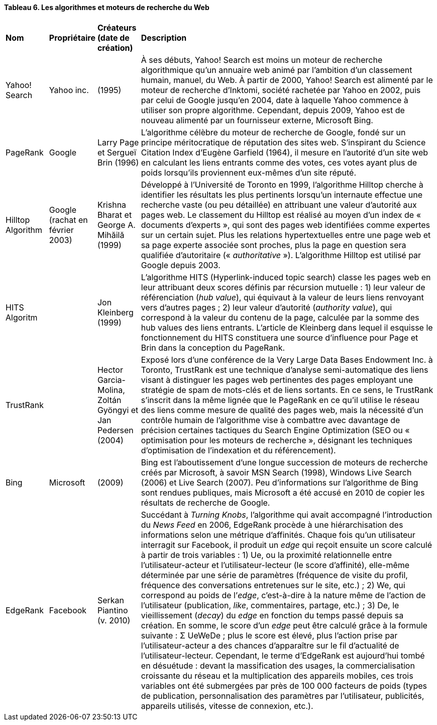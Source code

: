 ==== Tableau 6. Les algorithmes et moteurs de recherche du Web
[cols="10,10,10,70"]
|===
| *Nom* | *Propriétaire* | *Créateurs (date de création)* | *Description*
|Yahoo! Search | Yahoo inc. | (1995) | À ses débuts, Yahoo! Search est moins un moteur de recherche
algorithmique qu’un annuaire web animé par l’ambition d’un classement
humain, manuel, du Web. À partir de 2000, Yahoo! Search est alimenté par
le moteur de recherche d’Inktomi, société rachetée par Yahoo en 2002, puis
par celui de Google jusqu’en 2004, date à laquelle Yahoo commence à
utiliser son propre algorithme. Cependant, depuis 2009, Yahoo est de
nouveau alimenté par un fournisseur externe, Microsoft Bing.
| PageRank | Google | Larry Page et Sergueï Brin (1996) | L’algorithme célèbre du moteur de recherche de Google, fondé sur un
principe méritocratique de réputation des sites web. S’inspirant du Science
Citation Index d’Eugène Garfield (1964), il mesure en l’autorité d’un site
web en calculant les liens entrants comme des votes, ces votes ayant plus
de poids lorsqu’ils proviennent eux-mêmes d’un site réputé.
| Hilltop Algorithm | Google (rachat en février 2003)| Krishna Bharat et George A. Mihăilă (1999) | Développé à l’Université de Toronto en 1999, l’algorithme Hilltop cherche
à identifier les résultats les plus pertinents lorsqu’un internaute effectue une
recherche vaste (ou peu détaillée) en attribuant une valeur d’autorité aux
pages web. Le classement du Hilltop est réalisé au moyen d’un index de
« documents d’experts », qui sont des pages web identifiées comme
expertes sur un certain sujet. Plus les relations hypertextuelles entre une
page web et sa page experte associée sont proches, plus la page en question
sera qualifiée d’autoritaire (« _authoritative_ »). L’algorithme Hilltop est
utilisé par Google depuis 2003.
| HITS Algoritm |  | Jon Kleinberg (1999) | L’algorithme HITS (Hyperlink-induced topic search) classe les pages web
en leur attribuant deux scores définis par récursion mutuelle : 1) leur valeur
de référenciation (_hub value_), qui équivaut à la valeur de leurs liens
renvoyant vers d’autres pages ; 2) leur valeur d’autorité (_authority value_),
qui correspond à la valeur du contenu de la page, calculée par la somme des
hub values des liens entrants. L’article de Kleinberg dans lequel il esquisse
le fonctionnement du HITS constituera une source d’influence pour Page et
Brin dans la conception du PageRank.
| TrustRank |   | Hector Garcia-Molina, Zoltán Gyöngyi et Jan Pedersen (2004)| Exposé lors d’une conférence de la Very Large Data Bases Endowment
Inc. à Toronto, TrustRank est une technique d’analyse semi-automatique
des liens visant à distinguer les pages web pertinentes des pages employant
une stratégie de spam de mots-clés et de liens sortants. En ce sens, le
TrustRank s’inscrit dans la même lignée que le PageRank en ce qu’il utilise
le réseau des liens comme mesure de qualité des pages web, mais la
nécessité d’un contrôle humain de l’algorithme vise à combattre avec
davantage de précision certaines tactiques du Search Engine Optimization
(SEO ou « optimisation pour les moteurs de recherche », désignant les
techniques d’optimisation de l’indexation et du référencement).
| Bing | Microsoft | (2009) | Bing est l’aboutissement d’une longue succession de moteurs de recherche
créés par Microsoft, à savoir MSN Search (1998), Windows Live Search
(2006) et Live Search (2007). Peu d’informations sur l’algorithme de Bing
sont rendues publiques, mais Microsoft a été accusé en 2010 de copier les
résultats de recherche de Google.
| EdgeRank | Facebook | Serkan Piantino (v. 2010) | Succédant à _Turning Knobs_, l’algorithme qui avait accompagné
l’introduction du _News Feed_ en 2006, EdgeRank procède à une
hiérarchisation des informations selon une métrique d’affinités. Chaque
fois qu’un utilisateur interragit sur Facebook, il produit un _edge_ qui reçoit
ensuite un score calculé à partir de trois variables : 1) Ue, ou la proximité
relationnelle entre l’utilisateur-acteur et l’utilisateur-lecteur (le score
d’affinité), elle-même déterminée par une série de paramètres (fréquence
de visite du profil, fréquence des conversations entretenues sur le site,
etc.) ; 2) We, qui correspond au poids de l’_edge_, c’est-à-dire à la nature
même de l’action de l’utilisateur (publication, _like_, commentaires, partage,
etc.) ; 3) De, le vieillissement (_decay_) du _edge_ en fonction du temps passé
depuis sa création. En somme, le score d’un _edge_ peut être calculé grâce à
la formule suivante : Σ UeWeDe ; plus le score est élevé, plus l’action prise
par l’utilisateur-acteur a des chances d’apparaître sur le fil d’actualité de
l’utilisateur-lecteur. Cependant, le terme d’EdgeRank est aujourd’hui
tombé en désuétude : devant la massification des usages, la
commercialisation croissante du réseau et la multiplication des appareils
mobiles, ces trois variables ont été submergées par près de 100 000 facteurs
de poids (types de publication, personnalisation des paramètres par
l’utilisateur, publicités, appareils utilisés, vitesse de connexion, etc.).
|===
